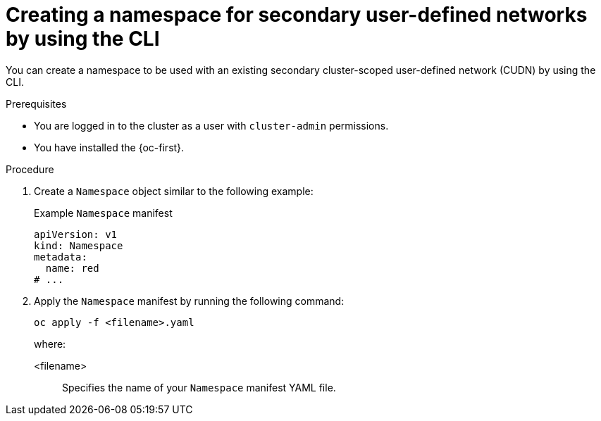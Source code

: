 // Module included in the following assemblies:
//
// * virt/vm_networking/virt-connecting-vm-to-secondary-udn.adoc              

:_mod-docs-content-type: PROCEDURE                                    
[id="virt-creating-secondary-udn-namespace_{context}"]                                   
= Creating a namespace for secondary user-defined networks by using the CLI

You can create a namespace to be used with an existing secondary cluster-scoped user-defined network (CUDN) by using the CLI.

.Prerequisites
* You are logged in to the cluster as a user with `cluster-admin` permissions.
* You have installed the {oc-first}.


.Procedure
. Create a `Namespace` object similar to the following example:
+
.Example `Namespace` manifest
[source,yaml]
----
apiVersion: v1
kind: Namespace
metadata:
  name: red
# ...
----

. Apply the `Namespace` manifest by running the following command:
+
[source, terminal]
----
oc apply -f <filename>.yaml
----
+
where:

<filename>:: Specifies the name of your `Namespace` manifest YAML file.
